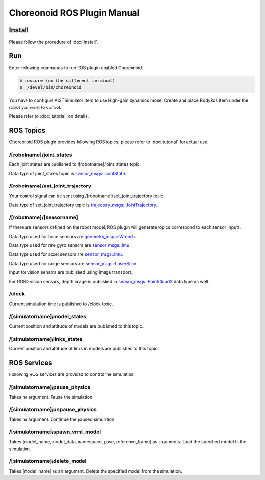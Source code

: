 ==============================
 Choreonoid ROS Plugin Manual
==============================

Install
=======

Please follow the procedure of :doc:`install`.


Run
===

Enter following commands to run ROS plugin enabled Choreonoid.

.. code-block:: bash
   
   $ roscore (on the different terminal)
   $ ./devel/bin/choreonoid

You have to configure AISTSimulator item to use High-gain dynamics mode.
Create and place BodyRos item under the robot you want to control.

Please refer to :doc:`tutorial` on details.


ROS Topics
==========

Choreonoid ROS plugin provides following ROS topics, please refer to :doc:`tutorial` for actual use.

/[robotname]/joint\_states
~~~~~~~~~~~~~~~~~~~~~~~~~~

Each joint states are published to /[robotname]/joint\_states topic.

Data type of joint\_states topic is `sensor_msgs::JointState <http://docs.ros.org/api/sensor_msgs/html/msg/JointState.html>`_.


/[robotname]/set\_joint\_trajectory
~~~~~~~~~~~~~~~~~~~~~~~~~~~~~~~~~~~

Your control signal can be sent using /[robotname]/set\_joint\_trajectory topic.

Data type of set\_joint\_trajectory topic is `trajectory_msgs::JointTrajectory <http://docs.ros.org/api/trajectory_msgs/html/msg/JointTrajectory.html>`_.


/[robotname]/[sensorname]
~~~~~~~~~~~~~~~~~~~~~~~~~

If there are sensors defined on the robot model, ROS plugin will generate topics correspond to each sensor inputs.

Data type used for force sensors are `geometry_msgs::Wrench <http://docs.ros.org/api/geometry_msgs/html/msg/Wrench.html>`_.

Data type used for rate gyro sensors are `sensor_msgs::Imu <http://docs.ros.org/api/sensor_msgs/html/msg/Imu.html>`_.

Data type used for accel sensors are `sensor_msgs::Imu <http://docs.ros.org/api/sensor_msgs/html/msg/Imu.html>`_.

Data type used for range sensors are `sensor_msgs::LaserScan <http://docs.ros.org/api/sensor_msgs/html/msg/LaserScan.html>`_.

Input for vision sensors are published using image transport.

For RGBD vision sensors, depth image is published in `sensor_msgs::PointCloud2 <http://docs.ros.org/api/sensor_msgs/html/msg/PointCloud2.html>`_ data type as well.

\/clock
~~~~~~~

Current simulation time is published to /clock topic.

/[simulatorname]/model\_states
~~~~~~~~~~~~~~~~~~~~~~~~~~~~~~

Current position and attitude of models are published to this topic.

/[simulatorname]/links\_states
~~~~~~~~~~~~~~~~~~~~~~~~~~~~~~

Current position and attitude of links in models are published to this topic.

ROS Services
============

Following ROS services are provided to control the simulation.

/[simulatorname]/pause\_physics
~~~~~~~~~~~~~~~~~~~~~~~~~~~~~~~

Takes no argument. Pause the simulation.

/[simulatorname]/unpause\_physics
~~~~~~~~~~~~~~~~~~~~~~~~~~~~~~~~~

Takes no argument. Continue the paused simulation.

/[simulatorname]/spawn\_vrml\_model
~~~~~~~~~~~~~~~~~~~~~~~~~~~~~~~~~~~

Takes [model_name, model_data, namespace, pose, reference_frame] as arguments. Load the specified model to the simulation.

/[simulatorname]/delete\_model
~~~~~~~~~~~~~~~~~~~~~~~~~~~~~~~~~~~

Takes [model_name] as an argument. Delete the specified model from the simulation.

